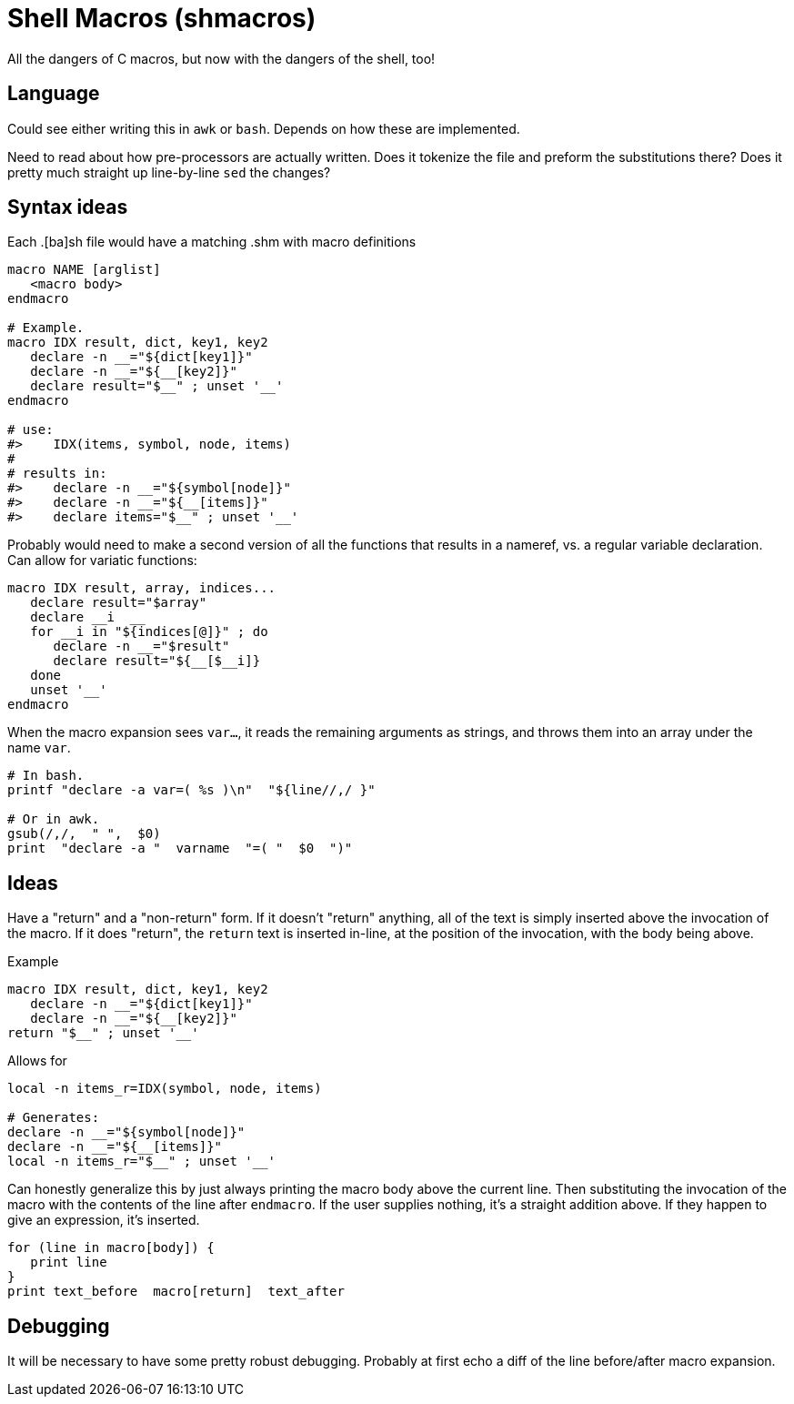 = Shell Macros (shmacros)

All the dangers of C macros, but now with the dangers of the shell, too!


== Language
Could see either writing this in `awk` or `bash`.
Depends on how these are implemented.

Need to read about how pre-processors are actually written.
Does it tokenize the file and preform the substitutions there?
Does it pretty much straight up line-by-line `sed` the changes?


== Syntax ideas

Each .[ba]sh file would have a matching .shm with macro definitions

----
macro NAME [arglist]
   <macro body>
endmacro

# Example.
macro IDX result, dict, key1, key2
   declare -n __="${dict[key1]}"
   declare -n __="${__[key2]}"
   declare result="$__" ; unset '__'
endmacro

# use:
#>    IDX(items, symbol, node, items)
#
# results in:
#>    declare -n __="${symbol[node]}"
#>    declare -n __="${__[items]}"
#>    declare items="$__" ; unset '__'
----

Probably would need to make a second version of all the functions that results in a nameref, vs. a regular variable declaration.
Can allow for variatic functions:

----
macro IDX result, array, indices...
   declare result="$array"
   declare __i  __
   for __i in "${indices[@]}" ; do
      declare -n __="$result"
      declare result="${__[$__i]}
   done
   unset '__'
endmacro
----

When the macro expansion sees `var...`, it reads the remaining arguments as strings, and throws them into an array under the name `var`.
----
# In bash.
printf "declare -a var=( %s )\n"  "${line//,/ }"

# Or in awk.
gsub(/,/,  " ",  $0)
print  "declare -a "  varname  "=( "  $0  ")"
----


== Ideas
Have a "return" and a "non-return" form.
If it doesn't "return" anything, all of the text is simply inserted above the invocation of the macro.
If it does "return", the `return` text is inserted in-line, at the position of the invocation, with the body being above.

.Example
----
macro IDX result, dict, key1, key2
   declare -n __="${dict[key1]}"
   declare -n __="${__[key2]}"
return "$__" ; unset '__'
----

.Allows for
----
local -n items_r=IDX(symbol, node, items)

# Generates:
declare -n __="${symbol[node]}"
declare -n __="${__[items]}"
local -n items_r="$__" ; unset '__'
----

Can honestly generalize this by just always printing the macro body above the current line.
Then substituting the invocation of the macro with the contents of the line after `endmacro`.
If the user supplies nothing, it's a straight addition above.
If they happen to give an expression, it's inserted.

[source,awk]
----
for (line in macro[body]) {
   print line
}
print text_before  macro[return]  text_after
----


== Debugging
It will be necessary to have some pretty robust debugging.
Probably at first echo a diff of the line before/after macro expansion.
